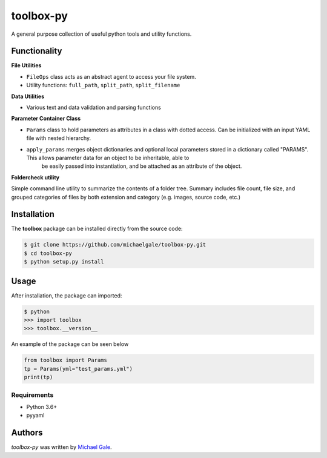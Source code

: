 toolbox-py
==========

.. image:: https://img.shields.io/badge/license-MIT-blue.svg
    :target: https://github.com/michaelgale/toolbox-py/blob/master/LICENSE.md

A general purpose collection of useful python tools and utility functions.

Functionality
-------------

**File Utilities**

- ``FileOps`` class acts as an abstract agent to access your file system. 
- Utility functions: ``full_path``, ``split_path``, ``split_filename``

**Data Utilities**

- Various text and data validation and parsing functions

**Parameter Container Class**

- ``Params`` class to hold parameters as attributes in a class with dotted access. Can be initialized with an input YAML file with nested hierarchy.
- ``apply_params`` merges object dictionaries and optional local parameters stored in a dictionary called "PARAMS".  This allows parameter data for an object to be inheritable, able to
    be easily passed into instantiation, and be attached as an attribute of the object.

**Foldercheck utility**

Simple command line utility to summarize the contents of a folder tree. Summary includes file count, file size, and grouped categories of files by both extension and category (e.g. images, source code, etc.)


Installation
------------

The **toolbox** package can be installed directly from the source code:

.. code-block:: shell

    $ git clone https://github.com/michaelgale/toolbox-py.git
    $ cd toolbox-py
    $ python setup.py install

Usage
-----

After installation, the package can imported:

.. code-block:: shell

    $ python
    >>> import toolbox
    >>> toolbox.__version__

An example of the package can be seen below

.. code-block:: python

    from toolbox import Params
    tp = Params(yml="test_params.yml")
    print(tp)


Requirements
^^^^^^^^^^^^

* Python 3.6+
* pyyaml


Authors
-------

`toolbox-py` was written by `Michael Gale <michael@fxbricks.com>`_.
